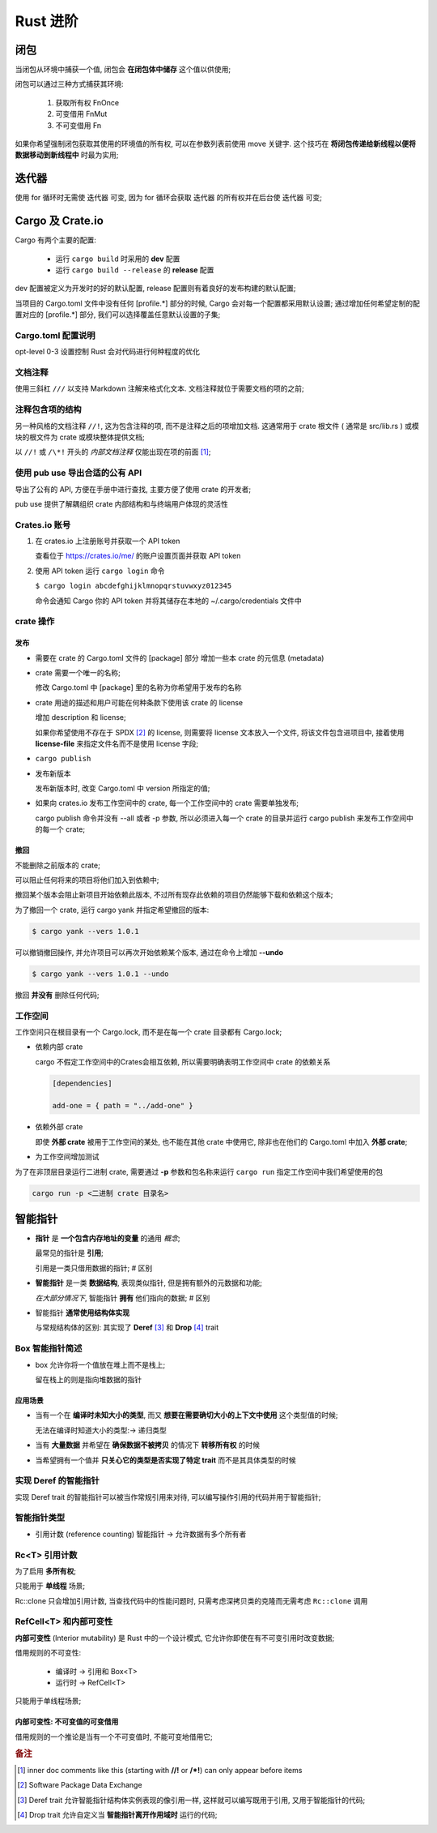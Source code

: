 ===========
 Rust 进阶
===========

闭包
====

当闭包从环境中捕获一个值, 闭包会 **在闭包体中储存** 这个值以供使用;

闭包可以通过三种方式捕获其环境:

  #. 获取所有权 FnOnce

  #. 可变借用 FnMut

  #. 不可变借用 Fn

如果你希望强制闭包获取其使用的环境值的所有权, 可以在参数列表前使用 move 关键字.
这个技巧在 **将闭包传递给新线程以便将数据移动到新线程中** 时最为实用;

迭代器
======

使用 for 循环时无需使 迭代器 可变,
因为 for 循环会获取 迭代器 的所有权并在后台使 迭代器 可变;

Cargo 及 Crate.io
=================

Cargo 有两个主要的配置:

  * 运行 ``cargo build`` 时采用的 **dev** 配置

  * 运行 ``cargo build --release`` 的 **release** 配置

dev 配置被定义为开发时的好的默认配置, release 配置则有着良好的发布构建的默认配置;

当项目的 Cargo.toml 文件中没有任何 [profile.*] 部分的时候,
Cargo 会对每一个配置都采用默认设置;
通过增加任何希望定制的配置对应的 [profile.*] 部分, 我们可以选择覆盖任意默认设置的子集;


Cargo.toml 配置说明
-------------------

opt-level 0-3 设置控制 Rust 会对代码进行何种程度的优化


文档注释
--------

使用三斜杠 ``///`` 以支持 Markdown 注解来格式化文本.
文档注释就位于需要文档的项的之前;

注释包含项的结构
----------------

另一种风格的文档注释 ``//!``, 这为包含注释的项, 而不是注释之后的项增加文档.
这通常用于 crate 根文件 ( 通常是 src/lib.rs )
或模块的根文件为 crate 或模块整体提供文档;

以 ``//!`` 或 ``/\*!`` 开头的 `内部文档注释` 仅能出现在项的前面 [#inner_doc]_;

使用 pub use 导出合适的公有 API
--------------------------------

导出了公有的 API, 方便在手册中进行查找, 主要方便了使用 crate 的开发者;

pub use 提供了解耦组织 crate 内部结构和与终端用户体现的灵活性

Crates.io 账号
-------------------

#. 在 crates.io 上注册账号并获取一个 API token

   查看位于 https://crates.io/me/ 的账户设置页面并获取 API token

#. 使用 API token 运行 ``cargo login`` 命令

   ``$ cargo login abcdefghijklmnopqrstuvwxyz012345``

   命令会通知 Cargo 你的 API token 并将其储存在本地的 ~/.cargo/credentials 文件中

crate 操作
----------

发布
++++

* 需要在 crate 的 Cargo.toml 文件的 [package] 部分
  增加一些本 crate 的元信息 (metadata)

* crate 需要一个唯一的名称;

  修改 Cargo.toml 中 [package] 里的名称为你希望用于发布的名称

* crate 用途的描述和用户可能在何种条款下使用该 crate 的 license

  增加 description 和 license;

  如果你希望使用不存在于 SPDX [#SPDX]_ 的 license,
  则需要将 license 文本放入一个文件, 将该文件包含进项目中,
  接着使用 **license-file** 来指定文件名而不是使用 license 字段;

* ``cargo publish``

* 发布新版本

  发布新版本时, 改变 Cargo.toml 中 version 所指定的值;

* 如果向 crates.io 发布工作空间中的 crate,
  每一个工作空间中的 crate 需要单独发布;

  cargo publish 命令并没有 --all 或者 -p 参数,
  所以必须进入每一个 crate 的目录并运行 cargo publish
  来发布工作空间中的每一个 crate;

撤回
++++

不能删除之前版本的 crate;

可以阻止任何将来的项目将他们加入到依赖中;

撤回某个版本会阻止新项目开始依赖此版本,
不过所有现存此依赖的项目仍然能够下载和依赖这个版本;

为了撤回一个 crate, 运行 cargo yank 并指定希望撤回的版本:

.. code-block:: shell

   $ cargo yank --vers 1.0.1

可以撤销撤回操作, 并允许项目可以再次开始依赖某个版本,
通过在命令上增加 **--undo**

.. code-block:: shell

   $ cargo yank --vers 1.0.1 --undo

撤回 **并没有** 删除任何代码;

工作空间
--------

工作空间只在根目录有一个 Cargo.lock, 而不是在每一个 crate 目录都有 Cargo.lock;

- 依赖内部 crate

  cargo 不假定工作空间中的Crates会相互依赖,
  所以需要明确表明工作空间中 crate 的依赖关系

  .. code-block:: shell

     [dependencies]
		  
     add-one = { path = "../add-one" }

- 依赖外部 crate

  即使 **外部 crate** 被用于工作空间的某处, 也不能在其他 crate 中使用它,
  除非也在他们的 Cargo.toml 中加入 **外部 crate**;

- 为工作空间增加测试

  
为了在非顶层目录运行二进制 crate,
需要通过 **-p** 参数和包名称来运行 ``cargo run`` 指定工作空间中我们希望使用的包

.. code-block:: shell

   cargo run -p <二进制 crate 目录名>

智能指针
========

- **指针** 是 **一个包含内存地址的变量** 的通用 `概念`;

  最常见的指针是 **引用**;

  引用是一类只借用数据的指针; # 区别

- **智能指针** 是一类 **数据结构**, 表现类似指针, 但是拥有额外的元数据和功能;

  `在大部分情况下`, 智能指针 **拥有** 他们指向的数据; # 区别

- 智能指针 **通常使用结构体实现**

  与常规结构体的区别: 其实现了 **Deref** [#Deref]_ 和 **Drop** [#Drop]_ trait

Box 智能指针简述
----------------

-  box 允许你将一个值放在堆上而不是栈上;

   留在栈上的则是指向堆数据的指针

应用场景
++++++++

- 当有一个在 **编译时未知大小的类型**,
  而又 **想要在需要确切大小的上下文中使用** 这个类型值的时候;

  无法在编译时知道大小的类型:-> 递归类型

- 当有 **大量数据** 并希望在 **确保数据不被拷贝** 的情况下 **转移所有权** 的时候

- 当希望拥有一个值并 **只关心它的类型是否实现了特定 trait**
  而不是其具体类型的时候

实现 Deref 的智能指针
---------------------

实现 Deref trait 的智能指针可以被当作常规引用来对待,
可以编写操作引用的代码并用于智能指针;


智能指针类型
------------

- 引用计数 (reference counting) 智能指针 -> 允许数据有多个所有者

Rc<T> 引用计数
--------------

为了启用 **多所有权**;

只能用于 **单线程** 场景;

Rc::clone 只会增加引用计数, 当查找代码中的性能问题时,
只需考虑深拷贝类的克隆而无需考虑 ``Rc::clone`` 调用

RefCell<T> 和内部可变性
------------------------

**内部可变性** (Interior mutability) 是 Rust 中的一个设计模式,
它允许你即使在有不可变引用时改变数据;

借用规则的不可变性:

    - 编译时 -> 引用和 Box<T>

    - 运行时 -> RefCell<T>

只能用于单线程场景;

内部可变性: 不可变值的可变借用
+++++++++++++++++++++++++++++++

借用规则的一个推论是当有一个不可变值时, 不能可变地借用它;


.. rubric:: 备注
	    
.. [#inner_doc] inner doc comments like this (starting with **//!** or **/\*!**)
		can only appear before items
.. [#SPDX] Software Package Data Exchange
.. [#Deref] Deref trait 允许智能指针结构体实例表现的像引用一样,
	    这样就可以编写既用于引用, 又用于智能指针的代码;
.. [#Drop] Drop trait 允许自定义当 **智能指针离开作用域时** 运行的代码;
